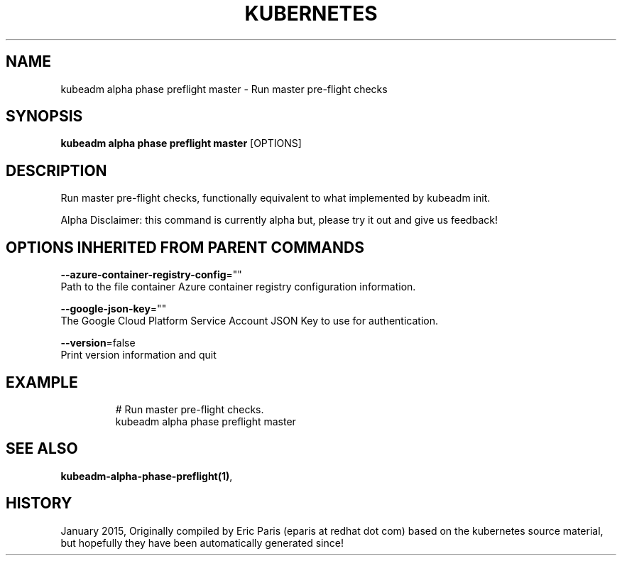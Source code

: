 .TH "KUBERNETES" "1" " kubernetes User Manuals" "Eric Paris" "Jan 2015"  ""


.SH NAME
.PP
kubeadm alpha phase preflight master \- Run master pre\-flight checks


.SH SYNOPSIS
.PP
\fBkubeadm alpha phase preflight master\fP [OPTIONS]


.SH DESCRIPTION
.PP
Run master pre\-flight checks, functionally equivalent to what implemented by kubeadm init.

.PP
Alpha Disclaimer: this command is currently alpha but, please try it out and give us feedback!


.SH OPTIONS INHERITED FROM PARENT COMMANDS
.PP
\fB\-\-azure\-container\-registry\-config\fP=""
    Path to the file container Azure container registry configuration information.

.PP
\fB\-\-google\-json\-key\fP=""
    The Google Cloud Platform Service Account JSON Key to use for authentication.

.PP
\fB\-\-version\fP=false
    Print version information and quit


.SH EXAMPLE
.PP
.RS

.nf
  # Run master pre\-flight checks.
  kubeadm alpha phase preflight master

.fi
.RE


.SH SEE ALSO
.PP
\fBkubeadm\-alpha\-phase\-preflight(1)\fP,


.SH HISTORY
.PP
January 2015, Originally compiled by Eric Paris (eparis at redhat dot com) based on the kubernetes source material, but hopefully they have been automatically generated since!
